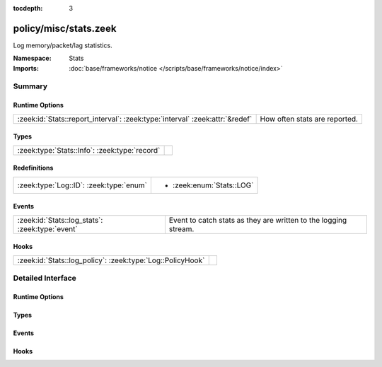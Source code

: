 :tocdepth: 3

policy/misc/stats.zeek
======================
.. zeek:namespace:: Stats

Log memory/packet/lag statistics.

:Namespace: Stats
:Imports: :doc:`base/frameworks/notice </scripts/base/frameworks/notice/index>`

Summary
~~~~~~~
Runtime Options
###############
============================================================================ =============================
:zeek:id:`Stats::report_interval`: :zeek:type:`interval` :zeek:attr:`&redef` How often stats are reported.
============================================================================ =============================

Types
#####
============================================= =
:zeek:type:`Stats::Info`: :zeek:type:`record` 
============================================= =

Redefinitions
#############
======================================= =========================
:zeek:type:`Log::ID`: :zeek:type:`enum` 
                                        
                                        * :zeek:enum:`Stats::LOG`
======================================= =========================

Events
######
=============================================== ===============================================================
:zeek:id:`Stats::log_stats`: :zeek:type:`event` Event to catch stats as they are written to the logging stream.
=============================================== ===============================================================

Hooks
#####
========================================================== =
:zeek:id:`Stats::log_policy`: :zeek:type:`Log::PolicyHook` 
========================================================== =


Detailed Interface
~~~~~~~~~~~~~~~~~~
Runtime Options
###############
.. zeek:id:: Stats::report_interval
   :source-code: policy/misc/stats.zeek 13 13

   :Type: :zeek:type:`interval`
   :Attributes: :zeek:attr:`&redef`
   :Default: ``5.0 mins``

   How often stats are reported.

Types
#####
.. zeek:type:: Stats::Info
   :source-code: policy/misc/stats.zeek 15 81

   :Type: :zeek:type:`record`

      ts: :zeek:type:`time` :zeek:attr:`&log`
         Timestamp for the measurement.

      peer: :zeek:type:`string` :zeek:attr:`&log`
         Peer that generated this log.  Mostly for clusters.

      mem: :zeek:type:`count` :zeek:attr:`&log`
         Amount of memory currently in use in MB.

      pkts_proc: :zeek:type:`count` :zeek:attr:`&log`
         Number of packets processed since the last stats interval.

      bytes_recv: :zeek:type:`count` :zeek:attr:`&log`
         Number of bytes received since the last stats interval if
         reading live traffic.

      pkts_dropped: :zeek:type:`count` :zeek:attr:`&log` :zeek:attr:`&optional`
         Number of packets dropped since the last stats interval if
         reading live traffic.

      pkts_link: :zeek:type:`count` :zeek:attr:`&log` :zeek:attr:`&optional`
         Number of packets seen on the link since the last stats
         interval if reading live traffic.

      pkt_lag: :zeek:type:`interval` :zeek:attr:`&log` :zeek:attr:`&optional`
         Lag between the wall clock and packet timestamps if reading
         live traffic.

      events_proc: :zeek:type:`count` :zeek:attr:`&log`
         Number of events processed since the last stats interval.

      events_queued: :zeek:type:`count` :zeek:attr:`&log`
         Number of events that have been queued since the last stats
         interval.

      active_tcp_conns: :zeek:type:`count` :zeek:attr:`&log`
         TCP connections currently in memory.

      active_udp_conns: :zeek:type:`count` :zeek:attr:`&log`
         UDP connections currently in memory.

      active_icmp_conns: :zeek:type:`count` :zeek:attr:`&log`
         ICMP connections currently in memory.

      tcp_conns: :zeek:type:`count` :zeek:attr:`&log`
         TCP connections seen since last stats interval.

      udp_conns: :zeek:type:`count` :zeek:attr:`&log`
         UDP connections seen since last stats interval.

      icmp_conns: :zeek:type:`count` :zeek:attr:`&log`
         ICMP connections seen since last stats interval.

      timers: :zeek:type:`count` :zeek:attr:`&log`
         Number of timers scheduled since last stats interval.

      active_timers: :zeek:type:`count` :zeek:attr:`&log`
         Current number of scheduled timers.

      files: :zeek:type:`count` :zeek:attr:`&log`
         Number of files seen since last stats interval.

      active_files: :zeek:type:`count` :zeek:attr:`&log`
         Current number of files actively being seen.

      dns_requests: :zeek:type:`count` :zeek:attr:`&log`
         Number of DNS requests seen since last stats interval.

      active_dns_requests: :zeek:type:`count` :zeek:attr:`&log`
         Current number of DNS requests awaiting a reply.

      reassem_tcp_size: :zeek:type:`count` :zeek:attr:`&log`
         Current size of TCP data in reassembly.

      reassem_file_size: :zeek:type:`count` :zeek:attr:`&log`
         Current size of File data in reassembly.

      reassem_frag_size: :zeek:type:`count` :zeek:attr:`&log`
         Current size of packet fragment data in reassembly.

      reassem_unknown_size: :zeek:type:`count` :zeek:attr:`&log`
         Current size of unknown data in reassembly (this is only PIA buffer right now).


Events
######
.. zeek:id:: Stats::log_stats
   :source-code: policy/misc/stats.zeek 84 84

   :Type: :zeek:type:`event` (rec: :zeek:type:`Stats::Info`)

   Event to catch stats as they are written to the logging stream.

Hooks
#####
.. zeek:id:: Stats::log_policy
   :source-code: policy/misc/stats.zeek 10 10

   :Type: :zeek:type:`Log::PolicyHook`



